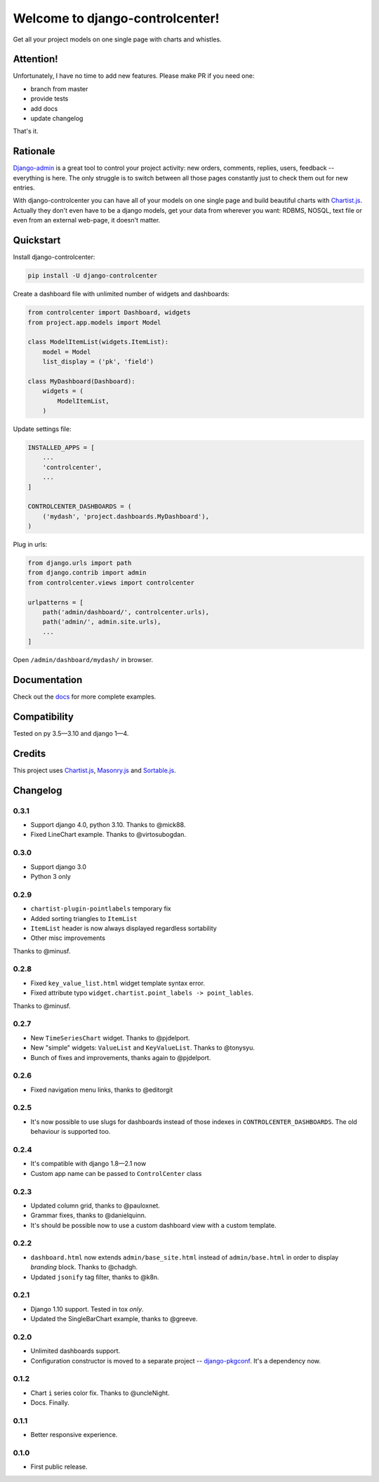 Welcome to django-controlcenter!
================================

Get all your project models on one single page with charts and whistles.

.. image:: https://cloud.githubusercontent.com/assets/1560043/14309295/b8c9aad0-fc05-11e5-96d0-44293d2d07ff.png
    :alt: django-controlcenter

Attention!
----------

Unfortunately, I have no time to add new features.
Please make PR if you need one:

- branch from master
- provide tests
- add docs
- update changelog

That's it.


Rationale
---------

Django-admin_ is a great tool to control your project activity: new orders, comments, replies, users, feedback -- everything is here. The only struggle is to switch between all those pages constantly just to check them out for new entries.

With django-controlcenter you can have all of your models on one single page and build beautiful charts with Chartist.js_. Actually they don't even have to be a django models, get your data from wherever you want: RDBMS, NOSQL, text file or even from an external web-page, it doesn't matter.


Quickstart
----------

Install django-controlcenter:

.. code-block:: console

    pip install -U django-controlcenter

Create a dashboard file with unlimited number of widgets and dashboards:

.. code-block:: python

    from controlcenter import Dashboard, widgets
    from project.app.models import Model

    class ModelItemList(widgets.ItemList):
        model = Model
        list_display = ('pk', 'field')

    class MyDashboard(Dashboard):
        widgets = (
            ModelItemList,
        )

Update settings file:

.. code-block:: python

    INSTALLED_APPS = [
        ...
        'controlcenter',
        ...
    ]

    CONTROLCENTER_DASHBOARDS = (
        ('mydash', 'project.dashboards.MyDashboard'),
    )

Plug in urls:

.. code-block:: python

    from django.urls import path
    from django.contrib import admin
    from controlcenter.views import controlcenter

    urlpatterns = [
        path('admin/dashboard/', controlcenter.urls),
        path('admin/', admin.site.urls),
        ...
    ]

Open ``/admin/dashboard/mydash/`` in browser.


Documentation
-------------

Check out the docs_ for more complete examples.


Compatibility
-------------

.. image:: https://travis-ci.org/byashimov/django-controlcenter.svg?branch=master
    :alt: Build Status
    :target: https://travis-ci.org/byashimov/django-controlcenter

.. image:: https://codecov.io/github/byashimov/django-controlcenter/coverage.svg?branch=master
    :alt: Codecov
    :target: https://codecov.io/github/byashimov/django-controlcenter?branch=master

Tested on py 3.5—3.10 and django 1—4.


Credits
-------

This project uses Chartist.js_, Masonry.js_ and Sortable.js_.


Changelog
---------

0.3.1
~~~~~

- Support django 4.0, python 3.10. Thanks to @mick88.
- Fixed LineChart example. Thanks to @virtosubogdan.

0.3.0
~~~~~

- Support django 3.0
- Python 3 only

0.2.9
~~~~~

- ``chartist-plugin-pointlabels`` temporary fix
- Added sorting triangles to ``ItemList``
- ``ItemList`` header is now always displayed regardless sortability
- Other misc improvements

Thanks to @minusf.

0.2.8
~~~~~

- Fixed ``key_value_list.html`` widget template syntax error.
- Fixed attribute typo ``widget.chartist.point_labels -> point_lables``.

Thanks to @minusf.

0.2.7
~~~~~

- New ``TimeSeriesChart`` widget. Thanks to @pjdelport.
- New "simple" widgets: ``ValueList`` and ``KeyValueList``. Thanks to @tonysyu.
- Bunch of fixes and improvements, thanks again to @pjdelport.


0.2.6
~~~~~

- Fixed navigation menu links, thanks to @editorgit

0.2.5
~~~~~

- It's now possible to use slugs for dashboards instead of those indexes in ``CONTROLCENTER_DASHBOARDS``.
  The old behaviour is supported too.

0.2.4
~~~~~

- It's compatible with django 1.8—2.1 now
- Custom app name can be passed to ``ControlCenter`` class

0.2.3
~~~~~
- Updated column grid, thanks to @pauloxnet.
- Grammar fixes, thanks to @danielquinn.
- It's should be possible now to use a custom dashboard view with a custom template.

0.2.2
~~~~~
- ``dashboard.html`` now extends ``admin/base_site.html`` instead of ``admin/base.html``
  in order to display *branding* block. Thanks to @chadgh.
- Updated ``jsonify`` tag filter, thanks to @k8n.

0.2.1
~~~~~
- Django 1.10 support. Tested in tox *only*.
- Updated the SingleBarChart example, thanks to @greeve.

0.2.0
~~~~~
- Unlimited dashboards support.
- Configuration constructor is moved to a separate project -- django-pkgconf_. It's a dependency now.

0.1.2
~~~~~
- Chart ``i`` series color fix. Thanks to @uncleNight.
- Docs. Finally.

0.1.1
~~~~~
- Better responsive experience.

0.1.0
~~~~~
- First public release.

.. _Chartist.js: http://gionkunz.github.io/chartist-js/
.. _Masonry.js:  http://masonry.desandro.com/
.. _Sortable.js: http://github.hubspot.com/sortable/docs/welcome/
.. _Django-admin: https://docs.djangoproject.com/en/stable/ref/contrib/admin/
.. _django-pkgconf: https://github.com/byashimov/django-pkgconf
.. _docs: http://django-controlcenter.readthedocs.io/en/latest/
